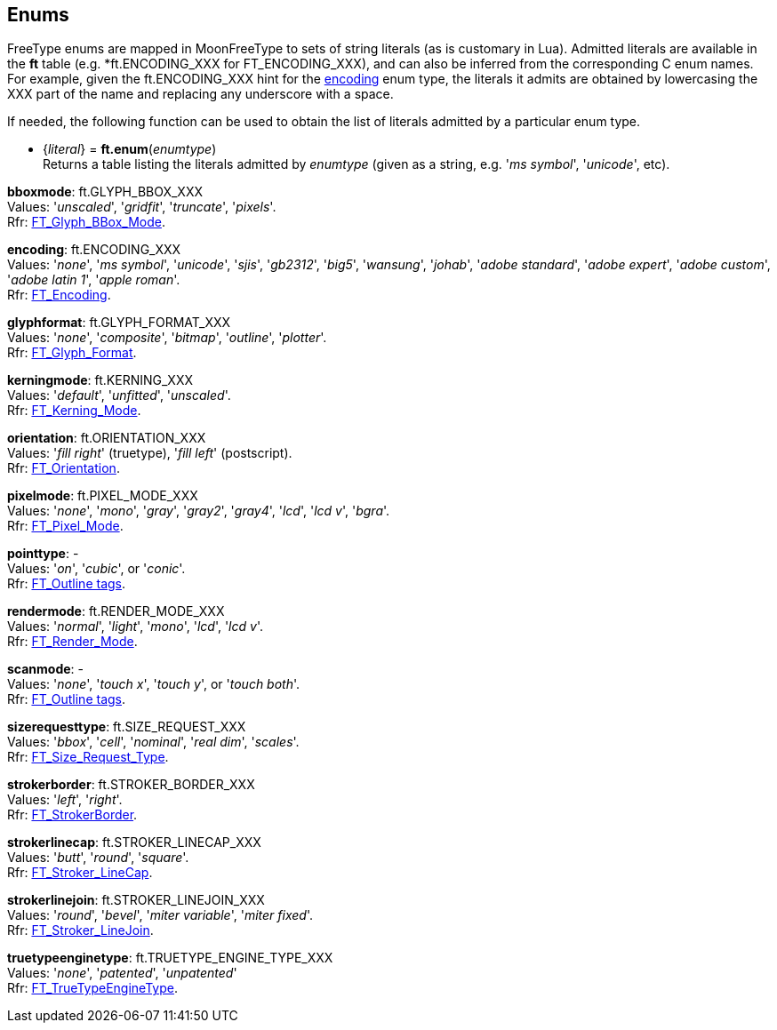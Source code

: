 
[[enums]]
== Enums

FreeType enums are mapped in MoonFreeType to sets of string literals (as is customary in Lua).
Admitted literals are available in the *ft* table (e.g. *ft.ENCODING_XXX for FT_ENCODING_XXX),
and can also be inferred from the corresponding C enum names. For example, given the 
ft.ENCODING_XXX hint for the <<encoding, encoding>> enum type, the literals it admits
are obtained by lowercasing the XXX part of the name and replacing any underscore with a space.

//@@ The <<enums_snippet, example>> contained in the code snippets section should hopefully be clear enough.

If needed, the following function can be used to obtain the list of literals admitted by 
a particular enum type.

[[ft.enum]]
* {_literal_} = *ft.enum*(_enumtype_) +
[small]#Returns a table listing the literals admitted by _enumtype_ (given as a string, e.g.
'_ms symbol_', '_unicode_', etc).#


[[bboxmode]]
[small]#*bboxmode*: ft.GLYPH_BBOX_XXX +
Values: '_unscaled_', '_gridfit_', '_truncate_', '_pixels_'. +
Rfr: link:++https://www.freetype.org/freetype2/docs/reference/ft2-glyph_management.html#FT_Glyph_BBox_Mode++[FT_Glyph_BBox_Mode].#

[[encoding]] 
[small]#*encoding*: ft.ENCODING_XXX +
Values: '_none_', '_ms symbol_', '_unicode_', '_sjis_', '_gb2312_', '_big5_', '_wansung_', '_johab_', '_adobe standard_', '_adobe expert_', '_adobe custom_', '_adobe latin 1_', '_apple roman_'. +
Rfr: link:++https://www.freetype.org/freetype2/docs/reference/ft2-base_interface.html#FT_Encoding++[FT_Encoding].#

[[glyphformat]] 
[small]#*glyphformat*: ft.GLYPH_FORMAT_XXX +
Values: '_none_', '_composite_', '_bitmap_', '_outline_', '_plotter_'. +
Rfr: link:++https://www.freetype.org/freetype2/docs/reference/ft2-basic_types.html#FT_Glyph_Format++[FT_Glyph_Format].#

[[kerningmode]] 
[small]#*kerningmode*: ft.KERNING_XXX +
Values: '_default_', '_unfitted_', '_unscaled_'. +
Rfr: link:++https://www.freetype.org/freetype2/docs/reference/ft2-base_interface.html#FT_Kerning_Mode++[FT_Kerning_Mode].#

[[orientation]] 
[small]#*orientation*: ft.ORIENTATION_XXX +
Values: '_fill right_' (truetype), '_fill left_' (postscript). +
Rfr: link:++https://www.freetype.org/freetype2/docs/reference/ft2-outline_processing.html#FT_Orientation++[FT_Orientation].#

[[pixelmode]] 
[small]#*pixelmode*: ft.PIXEL_MODE_XXX +
Values: '_none_', '_mono_', '_gray_', '_gray2_', '_gray4_', '_lcd_', '_lcd v_', '_bgra_'. +
Rfr: link:++https://www.freetype.org/freetype2/docs/reference/ft2-basic_types.html#FT_Pixel_Mode++[FT_Pixel_Mode].#

[[pointtype]]
[small]#*pointtype*: - +
Values: '_on_', '_cubic_', or '_conic_'. +
Rfr: link:++https://www.freetype.org/freetype2/docs/reference/ft2-outline_processing.html#FT_Outline++[FT_Outline tags].#

[[rendermode]] 
[small]#*rendermode*: ft.RENDER_MODE_XXX +
Values: '_normal_', '_light_', '_mono_', '_lcd_', '_lcd v_'. +
Rfr: link:++https://www.freetype.org/freetype2/docs/reference/ft2-base_interface.html#FT_Render_Mode++[FT_Render_Mode].#

[[scanmode]]
[small]#*scanmode*: - +
Values: '_none_', '_touch x_', '_touch y_', or '_touch both_'. +
Rfr: link:++https://www.freetype.org/freetype2/docs/reference/ft2-outline_processing.html#FT_Outline++[FT_Outline tags].#

[[sizerequesttype]] 
[small]#*sizerequesttype*: ft.SIZE_REQUEST_XXX +
Values: '_bbox_', '_cell_', '_nominal_', '_real dim_', '_scales_'. +
Rfr: link:++https://www.freetype.org/freetype2/docs/reference/ft2-base_interface.html#FT_Size_Request_Type++[FT_Size_Request_Type].#

[[strokerborder]] 
[small]#*strokerborder*: ft.STROKER_BORDER_XXX +
Values: '_left_', '_right_'. +
Rfr: link:++https://www.freetype.org/freetype2/docs/reference/ft2-glyph_stroker.html#FT_StrokerBorder++[FT_StrokerBorder].#

[[strokerlinecap]] 
[small]#*strokerlinecap*: ft.STROKER_LINECAP_XXX +
Values: '_butt_', '_round_', '_square_'. +
Rfr: link:++https://www.freetype.org/freetype2/docs/reference/ft2-glyph_stroker.html#FT_Stroker_LineCap++[FT_Stroker_LineCap].#

[[strokerlinejoin]] 
[small]#*strokerlinejoin*: ft.STROKER_LINEJOIN_XXX +
Values: '_round_', '_bevel_', '_miter variable_', '_miter fixed_'. +
Rfr: link:++https://www.freetype.org/freetype2/docs/reference/ft2-glyph_stroker.html#FT_Stroker_LineJoin++[FT_Stroker_LineJoin].#


[[truetypeenginetype]] 
[small]#*truetypeenginetype*: ft.TRUETYPE_ENGINE_TYPE_XXX +
Values: '_none_', '_patented_', '_unpatented_' +
Rfr: link:++https://www.freetype.org/freetype2/docs/reference/ft2-truetype_engine.html#FT_TrueTypeEngineType++[FT_TrueTypeEngineType].#


